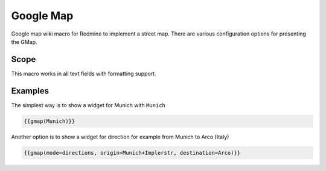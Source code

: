 Google Map
----------

Google map wiki macro for Redmine to implement a street map. There are various configuration options for presenting the GMap.

.. function:: {{gmap([q=QUERY, mode=MODE, width=WIDTH, height=HEIGHT])}}

    Show Google map

    :param string q: query, e.g. a city or location
    :param string mode: place, directions, search, view oder streetview (default: search)
    :param int width: widget width
    :param int height: widget height

Scope
+++++

This macro works in all text fields with formatting support.

Examples
++++++++

The simplest way is to show a widget for Munich with ``Munich``

.. code-block:: smarty

  {{gmap(Munich)}}

Another option is to show a widget for direction for example from Munich to Arco (Italy)

.. code-block:: smarty

  {{gmap(mode=directions, origin=Munich+Implerstr, destination=Arco)}}

